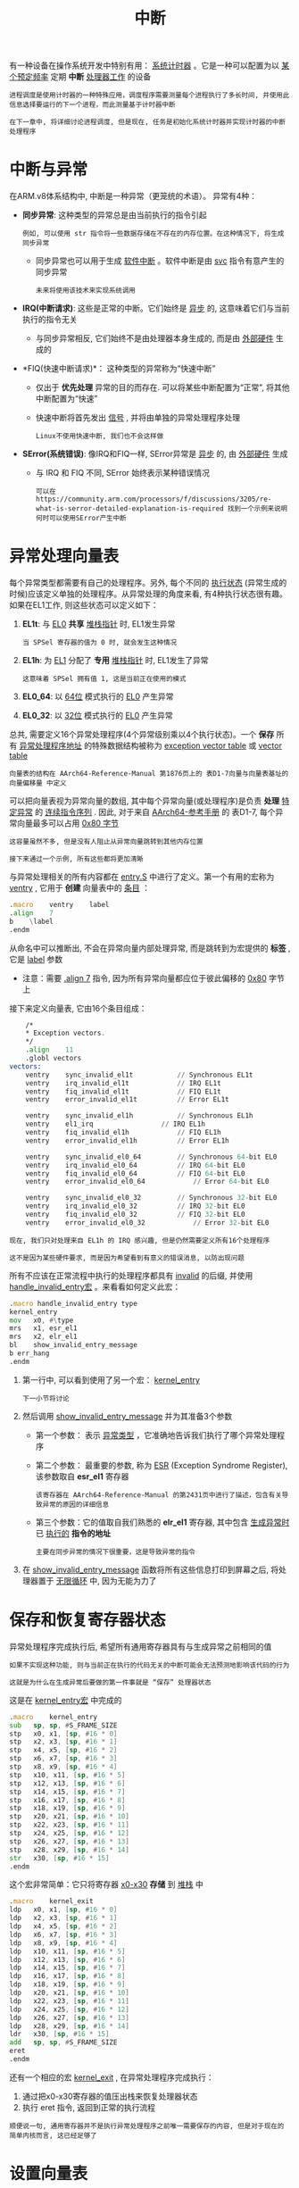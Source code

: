 #+TITLE: 中断
#+HTML_HEAD: <link rel="stylesheet" type="text/css" href="../css/main.css" />
#+HTML_LINK_HOME: ./interrupt.html
#+OPTIONS: num:nil timestamp:nil ^:nil

有一种设备在操作系统开发中特别有用： _系统计时器_ 。它是一种可以配置为以 _某个预定频率_ 定期 *中断* _处理器工作_ 的设备

#+begin_example
  进程调度是使用计时器的一种特殊应用，调度程序需要测量每个进程执行了多长时间, 并使用此信息选择要运行的下一个进程，而此测量基于计时器中断

  在下一章中, 将详细讨论进程调度, 但是现在, 任务是初始化系统计时器并实现计时器的中断处理程序
#+end_example
* 中断与异常
在ARM.v8体系结构中, 中断是一种异常（更笼统的术语）。 异常有4种：
+ *同步异常*: 这种类型的异常总是由当前执行的指令引起
  #+begin_example
    例如, 可以使用 str 指令将一些数据存储在不存在的内存位置。在这种情况下, 将生成同步异常
  #+end_example
  + 同步异常也可以用于生成 _软件中断_ 。软件中断是由 _svc_ 指令有意产生的同步异常
    #+begin_example
      未来将使用该技术来实现系统调用
    #+end_example
+ *IRQ(中断请求)*: 这些是正常的中断。它们始终是 _异步_ 的, 这意味着它们与当前执行的指令无关
  + 与同步异常相反, 它们始终不是由处理器本身生成的, 而是由 _外部硬件_ 生成的
+ *FIQ(快速中断请求)*： 这种类型的异常称为“快速中断”
  + 仅出于 *优先处理* 异常的目的而存在. 可以将某些中断配置为“正常”, 将其他中断配置为“快速”
  + 快速中断将首先发出 _信号_ , 并将由单独的异常处理程序处理
    #+begin_example
      Linux不使用快速中断, 我们也不会这样做
    #+end_example
+ *SError(系统错误)*: 像IRQ和FIQ一样, SError异常是 _异步_ 的, 由 _外部硬件_ 生成
  + 与 IRQ 和 FIQ 不同, SError 始终表示某种错误情况
  #+begin_example
    可以在 https://community.arm.com/processors/f/discussions/3205/re-what-is-serror-detailed-explanation-is-required 找到一个示例来说明何时可以使用SError产生中断 
  #+end_example
* 异常处理向量表
每个异常类型都需要有自己的处理程序。另外, 每个不同的 _执行状态_ (异常生成的时候)应该定义单独的处理程序。从异常处理的角度来看, 有4种执行状态很有趣。如果在EL1工作, 则这些状态可以定义如下：
1. *EL1t*: 与 _EL0_ *共享* _堆栈指针_ 时, EL1发生异常
   #+begin_example
     当 SPSel 寄存器的值为 0 时, 就会发生这种情况
   #+end_example
2. *EL1h*: 为 _EL1_ 分配了 *专用* _堆栈指针_ 时, EL1发生了异常
   #+begin_example
     这意味着 SPSel 拥有值 1, 这是当前正在使用的模式
   #+end_example
3. *EL0_64*: 以 _64位_ 模式执行的 _EL0_ 产生异常
4. *EL0_32*: 以 _32位_ 模式执行的 _EL0_ 产生异常

总共, 需要定义16个异常处理程序(4个异常级别乘以4个执行状态)。一个 *保存* 所有 _异常处理程序地址_ 的特殊数据结构被称为 _exception vector table_ 或 _vector table_

#+begin_example
  向量表的结构在 AArch64-Reference-Manual 第1876页上的 表D1-7向量与向量表基址的向量偏移量 中定义
#+end_example

可以把向量表视为异常向量的数组, 其中每个异常向量(或处理程序)是负责 *处理* _特定异常_ 的 _连续指令序列_ . 因此, 对于来自 [[https://developer.arm.com/docs/ddi0487/ca/arm-architecture-reference-manual-armv8-for-armv8-a-architecture-profile][AArch64-参考手册]] 的 表D1-7, 每个异常向量最多可以占用 _0x80 字节_

#+begin_example
  这容量虽然不多, 但是没有人阻止从异常向量跳转到其他内存位置

  接下来通过一个示例, 所有这些都将更加清晰
#+end_example

与异常处理相关的所有内容都在 _entry.S_ 中进行了定义。第一个有用的宏称为 _ventry_ , 它用于 *创建* 向量表中的 _条目_ ：

#+begin_src asm 
	  .macro    ventry    label
	  .align    7
	  b    \label
	  .endm
#+end_src

从命名中可以推断出, 不会在异常向量内部处理异常, 而是跳转到为宏提供的 *标签* , 它是 _label_ 参数
+ 注意：需要 _.align 7_ 指令, 因为所有异常向量都应位于彼此偏移的 _0x80_ 字节上


接下来定义向量表, 它由16个条目组成：
#+begin_src asm
	  /*
	  ,* Exception vectors.
	  ,*/
	  .align	11
	  .globl vectors 
  vectors:
	  ventry	sync_invalid_el1t			// Synchronous EL1t
	  ventry	irq_invalid_el1t			// IRQ EL1t
	  ventry	fiq_invalid_el1t			// FIQ EL1t
	  ventry	error_invalid_el1t			// Error EL1t

	  ventry	sync_invalid_el1h			// Synchronous EL1h
	  ventry	el1_irq					// IRQ EL1h
	  ventry	fiq_invalid_el1h			// FIQ EL1h
	  ventry	error_invalid_el1h			// Error EL1h

	  ventry	sync_invalid_el0_64			// Synchronous 64-bit EL0
	  ventry	irq_invalid_el0_64			// IRQ 64-bit EL0
	  ventry	fiq_invalid_el0_64			// FIQ 64-bit EL0
	  ventry	error_invalid_el0_64			// Error 64-bit EL0

	  ventry	sync_invalid_el0_32			// Synchronous 32-bit EL0
	  ventry	irq_invalid_el0_32			// IRQ 32-bit EL0
	  ventry	fiq_invalid_el0_32			// FIQ 32-bit EL0
	  ventry	error_invalid_el0_32			// Error 32-bit EL0
#+end_src

#+begin_example
  现在, 我们只对处理来自 EL1h 的 IRQ 感兴趣, 但是仍然需要定义所有16个处理程序

  这不是因为某些硬件要求, 而是因为希望看到有意义的错误消息, 以防出现问题
#+end_example

所有不应该在正常流程中执行的处理程序都具有 _invalid_ 的后缀, 并使用 _handle_invalid_entry宏_ 。来看看如何定义此宏：

#+begin_src asm 
	  .macro handle_invalid_entry type
	  kernel_entry
	  mov	x0, #\type
	  mrs	x1, esr_el1
	  mrs	x2, elr_el1
	  bl	show_invalid_entry_message
	  b	err_hang
	  .endm
#+end_src

1. 第一行中, 可以看到使用了另一个宏： _kernel_entry_
   #+begin_example
     下一小节将讨论
   #+end_example
2. 然后调用 _show_invalid_entry_message_ 并为其准备3个参数
   + 第一个参数： 表示 _异常类型_ ，它准确地告诉我们执行了哪个异常处理程序
   + 第二个参数： 最重要的参数, 称为 _ESR_ (Exception Syndrome Register), 该参数取自 *esr_el1* 寄存器
     #+begin_example
       该寄存器在 AArch64-Reference-Manual 的第2431页中进行了描述，包含有关导致异常的原因的详细信息
     #+end_example
   + 第三个参数：它的值取自我们熟悉的 *elr_el1* 寄存器, 其中包含 _生成异常时_ 已 _执行的_ *指令的地址*
     #+begin_example
       主要在同步异常的情况下很重要，这是导致异常的指令
     #+end_example
3. 在 _show_invalid_entry_message_ 函数将所有这些信息打印到屏幕之后, 将处理器置于 _无限循环_ 中, 因为无能为力了
* 保存和恢复寄存器状态
异常处理程序完成执行后, 希望所有通用寄存器具有与生成异常之前相同的值

#+begin_example
  如果不实现这种功能, 则与当前正在执行的代码无关的中断可能会无法预测地影响该代码的行为

  这就是为什么在生成异常后要做的第一件事就是 “保存” 处理器状态
#+end_example

这是在 _kernel_entry宏_ 中完成的
#+begin_src asm 
	  .macro	kernel_entry
	  sub	sp, sp, #S_FRAME_SIZE
	  stp	x0, x1, [sp, #16 * 0]
	  stp	x2, x3, [sp, #16 * 1]
	  stp	x4, x5, [sp, #16 * 2]
	  stp	x6, x7, [sp, #16 * 3]
	  stp	x8, x9, [sp, #16 * 4]
	  stp	x10, x11, [sp, #16 * 5]
	  stp	x12, x13, [sp, #16 * 6]
	  stp	x14, x15, [sp, #16 * 7]
	  stp	x16, x17, [sp, #16 * 8]
	  stp	x18, x19, [sp, #16 * 9]
	  stp	x20, x21, [sp, #16 * 10]
	  stp	x22, x23, [sp, #16 * 11]
	  stp	x24, x25, [sp, #16 * 12]
	  stp	x26, x27, [sp, #16 * 13]
	  stp	x28, x29, [sp, #16 * 14]
	  str	x30, [sp, #16 * 15] 
	  .endm
#+end_src

这个宏非常简单：它只将寄存器 _x0-x30_ *存储* 到 _堆栈_ 中

#+begin_src asm 
	  .macro	kernel_exit
	  ldp	x0, x1, [sp, #16 * 0]
	  ldp	x2, x3, [sp, #16 * 1]
	  ldp	x4, x5, [sp, #16 * 2]
	  ldp	x6, x7, [sp, #16 * 3]
	  ldp	x8, x9, [sp, #16 * 4]
	  ldp	x10, x11, [sp, #16 * 5]
	  ldp	x12, x13, [sp, #16 * 6]
	  ldp	x14, x15, [sp, #16 * 7]
	  ldp	x16, x17, [sp, #16 * 8]
	  ldp	x18, x19, [sp, #16 * 9]
	  ldp	x20, x21, [sp, #16 * 10]
	  ldp	x22, x23, [sp, #16 * 11]
	  ldp	x24, x25, [sp, #16 * 12]
	  ldp	x26, x27, [sp, #16 * 13]
	  ldp	x28, x29, [sp, #16 * 14]
	  ldr	x30, [sp, #16 * 15] 
	  add	sp, sp, #S_FRAME_SIZE		
	  eret
	  .endm
#+end_src
还有一个相应的宏 _kernel_exit_ , 在异常处理程序完成执行：
1. 通过把x0-x30寄存器的值压出栈来恢复处理器状态
2. 执行 eret 指令, 返回到正常的执行流程

#+begin_example
  顺便说一句, 通用寄存器并不是执行异常处理程序之前唯一需要保存的内容, 但是对于现在的简单内核而言, 这已经足够了
#+end_example
* 设置向量表
#+begin_example
  现在准备好了向量表, 但是处理器并不知道它的位置, 因此无法使用它
#+end_example
为了能够处理异常, 必须将 _vbar_el1_ (向量基址寄存器) *设置* 为 _向量表地址_ ：

#+begin_src asm 
	  .globl irq_vector_init
  irq_vector_init:
	  adr    x0, vectors        // load VBAR_EL1 with virtual
	  msr    vbar_el1, x0        // vector table address
	  ret
#+end_src

* 屏蔽/取消屏蔽中断
需要做的另一件事是 _取消屏蔽_ 所有类型的中断

#+begin_example
  这里解释一下“取消屏蔽”中断的含义：有时特定的代码段绝不能被异步中断拦截

  想象一下, 例如, 如果在 kernel_entry宏 的中间发生中断, 会发生什么？ 在这种情况下, 处理器状态将被覆盖并丢失

  这就是为什么每当执行异常处理程序时, 处理器都会自动禁用所有类型的中断。这称为“遮罩”, 如果需要, 也可以手动完成
#+end_example

许多人错误地认为必须在异常处理程序的整个过程中屏蔽中断。但这是不正确的：在 _保存处理器状态后_ *取消屏蔽* _中断_ 是完全合法的

#+begin_example
  因此嵌套的中断也是合法的。虽然现在不打算这样做, 但是这是要记住的重要信息
#+end_example

以下两个函数负责屏蔽和取消屏蔽中断：

#+begin_src asm 
	  .globl enable_irq
  enable_irq:
	  msr    daifclr, #2
	  ret

	  .globl disable_irq
  disable_irq:
	  msr    daifset, #2
	  ret
#+end_src

ARM处理器状态有 _4_ 位, 负责保持不同类型中断的 *屏蔽* 状态. 这些位定义如下.
+ *D*: 屏蔽 _调试异常_
  #+begin_example
    这些是同步异常的一种特殊类型, 显然不可能屏蔽所有同步异常, 但是使用单独的标志可以屏蔽调试异常很方便
  #+end_example
+ *A* : 屏蔽 _SErrors_
  #+begin_example
    之所以称为 A, 是因为有时将 SErrors 称为 异步中止(Aysnchronize Abort)
  #+end_example
+ *I*: 屏蔽 _IRQs_
+ *F*: 屏蔽 _FIQs_

因此负责更改中断屏蔽状态的寄存器称为 _daifclr_ 和 _daifset_ : 这些寄存器在处理器状态下 *设置* 和 *清除* _中断屏蔽状态位_ 

现在只想设置并清除 *第二个* _I_ 位，所以用常量值 _2_ 

* 配置中断控制器
_设备_ 通常不直接 *中断* _处理器_ ：相反, 它们依靠 _中断控制器_ 来完成工作。中断控制器可用于 *启用* / *禁用* 硬件发送的 _中断_

#+begin_example
  还可以使用中断控制器来确定哪个设备产生了中断

  Raspberry PI具有自己的中断控制器, 该控制器在 BCM2837 ARM 外设手册 的第109页上进行了描述
#+end_example

Raspberry Pi中断控制器具有 _3_ 个寄存器, 用于保存所有类型的中断的启用/禁用状态：
+ ENABLE_IRQS_1 寄存器：对应于中断 0 ~ 31, 通过寄存器内的不同位置的值来启用或禁用这些中断
+ ENABLE_IRQS_2 寄存器: 对应于 32 ~ 63 号中断 
+ ENABLE_BASIC_IRQS 寄存器： 控制一些常见中断以及ARM本地中断
  #+begin_example
    下一章将讨论ARM本地中断
  #+end_example

目前, 仅对 _计时器中断_ 感兴趣, 可以使用 ENABLE_IRQS_1 寄存器：

#+begin_src c 
  void enable_interrupt_controller()
  {
	  put32(ENABLE_IRQS_1, SYSTEM_TIMER_IRQ_1);
  }
#+end_src

#+begin_example
  《外围设备手册》有很多错误, 其中之一：外围设备中断表(在手册第113页上进行了说明) 应在 0-3 行包含4个来自系统定时器的中断

  从逆向工程Linux源代码并阅读其他一些资源, 能够弄清楚该计时器中断0和2被保留并由GPU使用, 中断1和3可以用于任何其他目的。因此, 这是启用系统计时器IRQ编号1的功能
#+end_example

* 通用IRQ处理程序
从前面的讨论中, 应该了解, 我们只有一个异常处理程序, 负责处理所有的 IRQ：

#+begin_src c 
  void handle_irq(void)
  {
	  unsigned int irq = get32(IRQ_PENDING_1);
	  switch (irq) {
		  case (SYSTEM_TIMER_IRQ_1):
		  handle_timer_irq();
		  break;
	  default:
		  printf("Unknown pending irq: %x\r\n", irq);
	  }
  }
#+end_src

#+begin_example
在处理程序中, 需要一种方法来确定哪个设备负责产生中断
#+end_example
中断控制器可以帮助完成此工作：它具有 _IRQ_PENDING_1_ 寄存器, 该寄存器保存中断0-31的中断状态。使用该寄存器, 可以检查当前中断是由计时器还是由其他设备产生的, 并调用设备特定的中断处理程序

#+begin_example
  注意：多个中断可以同时挂起。这就是每个设备特定的中断处理程序必须确认已完成对中断的处理的原因, 只有在IRQ_PENDING_1中的该中断挂起位被清除后, 该原因才会被清除

  由于相同的原因, 对于准备投入生产的OS, 可能希望在中断处理程序中把切换开关的逻辑包装在一个循环里：这样, 将能够在单个处理程序执行期间处理多个中断
#+end_example

* 计时器初始化
Raspberry Pi系统计时器是一个非常简单的设备。它具有一个计数器, 该计数器在每个时钟滴答之后将其值增加1。它还具有连接到中断控制器的4条中断线(因此它可以生成4个不同的中断)和4个相应的比较寄存器。当计数器的值等于存储在比较寄存器之一中的值时, 将触发相应的中断

#+begin_example
  这就是为什么在能够使用系统定时器中断之前, 需要使用一个非零值初始化比较寄存器之一, 该值越大，则越晚生成中断
#+end_example

这是在 _timer_init_ 函数中完成的：

#+begin_src c 
  const unsigned int interval = 200000;
  unsigned int curVal = 0;

  void timer_init ( void )
  {
	  curVal = get32(TIMER_CLO);
	  curVal += interval;
	  put32(TIMER_C1, curVal);
  }
#+end_src

1. 读取当前计数器值
2. 增加当前计数器值
3. 为中断编号1设置比较寄存器的值

#+begin_example
  通过操作 interval 值, 可以调整第一次定时器中断的产生时间 
#+end_example

* 处理计时器中断
最后, 来到了计时器中断处理程序。实际上很简单：

#+begin_src c 
  void handle_timer_irq( void ) 
  {
	  curVal += interval;
	  put32(TIMER_C1, curVal);
	  put32(TIMER_CS, TIMER_CS_M1);
	  printf("Timer interrupt received\n\r");
  }
#+end_src

1. 更新比较寄存器, 以便在相同的时间间隔后产生下一个中断
2. 通过将 _1_ 写入 _TIMER_CS 寄存器_ 来 *确认* 中断
   #+begin_example
     在文档里 TIMER_CS 中被称为 “计时器控制/状态” 寄存器

     该寄存器的位[0：3]可用于确认来自4条可用中断线之一的中断
   #+end_example

* 结论
#+begin_example
  最后需要看的 kernel_main 函数, 其中协调了所有先前讨论的代码

  编译并运行示例后, 应在中断发生后输出 "Timer interrupt received" 

  请尝试自己动手做, 不要忘记仔细检查代码并进行试验
#+end_example

| [[file:linux.org][Next：Linux实现]] | [[file:interrupt.org][Home：中断]] | 
